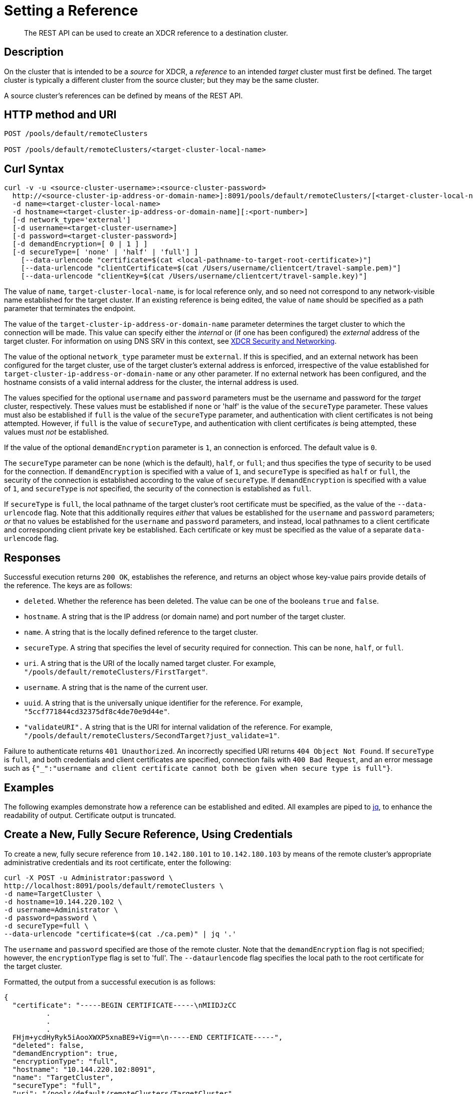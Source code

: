 = Setting a Reference
:description: pass:q[The REST API can be used to create an XDCR reference to a destination cluster.]
:page-topic-type: reference

[abstract]
{description}

== Description

On the cluster that is intended to be a _source_ for XDCR, a _reference_ to an intended _target_ cluster must first be defined.
The target cluster is typically a different cluster from the source cluster; but they may be the same cluster.

A source cluster's references can be defined by means of the REST API.

== HTTP method and URI

----
POST /pools/default/remoteClusters

POST /pools/default/remoteClusters/<target-cluster-local-name>
----

== Curl Syntax

----
curl -v -u <source-cluster-username>:<source-cluster-password>
  http://<source-cluster-ip-address-or-domain-name>]:8091/pools/default/remoteClusters/[<target-cluster-local-name>]
  -d name=<target-cluster-local-name>
  -d hostname=<target-cluster-ip-address-or-domain-name][:<port-number>]
  [-d network_type='external']
  [-d username=<target-cluster-username>]
  [-d password=<target-cluster-password>]
  [-d demandEncryption=[ 0 | 1 ] ]
  [-d secureType=[ 'none' | 'half' | 'full'] ]
    [--data-urlencode "certificate=$(cat <local-pathname-to-target-root-certificate>)"]
    [--data-urlencode "clientCertificate=$(cat /Users/username/clientcert/travel-sample.pem)"]
    [--data-urlencode "clientKey=$(cat /Users/username/clientcert/travel-sample.key)"]
----

The value of `name`, `target-cluster-local-name`, is for local reference only, and so need not correspond to any network-visible name established for the target cluster.
If an existing reference is being edited, the value of `name` should be specified as a path parameter that terminates the endpoint.

The value of the `target-cluster-ip-address-or-domain-name` parameter determines the target cluster to which the connection will be made.
This value can specify either the _internal_ or (if one has been configured) the _external_ address of the target cluster.
For information on using DNS SRV in this context, see xref:xdcr-reference:xdcr-security-and-networking.adoc[XDCR Security and Networking].

The value of the optional `network_type` parameter must be `external`.
If this is specified, and an external network has been configured for the target cluster, use of the target cluster's external address is enforced, irrespective of the value established for `target-cluster-ip-address-or-domain-name` or any other parameter.
If no external network has been configured, and the hostname consists of a valid internal address for the cluster, the internal address is used.

The values specified for the optional `username` and `password` parameters must be the username and password for the _target_ cluster, respectively.
These values must be established if `none` or 'half' is the value of the `secureType` parameter.
These values must also be established if `full` is the value of the `secureType` parameter, and authentication with client certificates is not being attempted.
However, if `full` is the value of `secureType`, and authentication with client certificates _is_ being attempted, these values must _not_ be established.

If the value of the optional `demandEncryption` parameter is `1`, an connection is enforced.
The default value is `0`.

The `secureType` parameter can be `none` (which is the default), `half`, or `full`; and thus specifies the type of security to be used for the connection.
If `demandEncryption` is specified with a value of `1`, and `secureType` is specified as `half` or `full`, the security of the connection is established according to the value of `secureType`.
If `demandEncryption` is specified with a value of `1`, and `secureType` is _not_ specified, the security of the connection is established as `full`.

If `secureType` is `full`, the local pathname of the target cluster's root certificate must be specified, as the value of the `--data-urlencode` flag.
Note that this additionally requires _either_ that values be established for the `username` and `password` parameters; _or_ that no values be established for the `username` and `password` parameters, and instead, local pathnames to a client certificate and corresponding client private key be established.
Each certificate or key must be specified as the value of a separate `data-urlencode` flag.

== Responses

Successful execution returns `200 OK`, establishes the reference, and returns an object whose key-value pairs provide details of the reference.
The keys are as follows:

* `deleted`.
Whether the reference has been deleted.
The value can be one of the booleans `true` and `false`.

* `hostname`.
A string that is the IP address (or domain name) and port number of the target cluster.

* `name`.
A string that is the locally defined reference to the target cluster.

* `secureType`.
A string that specifies the level of security required for connection.
This can be `none`, `half`, or `full`.

* `uri`.
A string that is the URI of the locally named target cluster.
For example, `"/pools/default/remoteClusters/FirstTarget"`.

* `username`.
A string that is the name of the current user.

* `uuid`.
A string that is the universally unique identifier for the reference.
For example, `"5ccf771844cd32375df8c4de70e9d44e"`.

* `"validateURI".`
A string that is the URI for internal validation of the reference.
For example, `"/pools/default/remoteClusters/SecondTarget?just_validate=1"`.

Failure to authenticate returns `401 Unauthorized`.
An incorrectly specified URI returns `404 Object Not Found`.
If `secureType` is `full`, and both credentials and client certificates are specified, connection fails with `400 Bad Request`, and an error message such as `{"_":"username and client certificate cannot both be given when secure type is full"}`.

== Examples

The following examples demonstrate how a reference can be established and edited.
All examples are piped to https://stedolan.github.io/jq/[jq^], to enhance the readability of output.
Certificate output is truncated.

== Create a New, Fully Secure Reference, Using Credentials

To create a new, fully secure reference from `10.142.180.101` to `10.142.180.103` by means of the remote cluster's appropriate administrative credentials and its root certificate, enter the following:

----
curl -X POST -u Administrator:password \
http://localhost:8091/pools/default/remoteClusters \
-d name=TargetCluster \
-d hostname=10.144.220.102 \
-d username=Administrator \
-d password=password \
-d secureType=full \
--data-urlencode "certificate=$(cat ./ca.pem)" | jq '.'
----

The `username` and `password` specified are those of the remote cluster.
Note that the `demandEncryption` flag is not specified; however, the `encryptionType` flag is set to 'full'.
The `--dataurlencode` flag specifies the local path to the root certificate for the target cluster.

Formatted, the output from a successful execution is as follows:

----
{
  "certificate": "-----BEGIN CERTIFICATE-----\nMIIDJzCC
          .
          .
          .
  FHjm+ycdHyRyk5iAooXWXP5xnaBE9+Vig==\n-----END CERTIFICATE-----",
  "deleted": false,
  "demandEncryption": true,
  "encryptionType": "full",
  "hostname": "10.144.220.102:8091",
  "name": "TargetCluster",
  "secureType": "full",
  "uri": "/pools/default/remoteClusters/TargetCluster",
  "username": "Administrator",
  "uuid": "1ed664057cbaad1e283fe0e6dfa86506",
  "validateURI": "/pools/default/remoteClusters/TargetCluster?just_validate=1"
}
----

== Create a New Half-Secure Reference, Using Credentials

To create a new, fully secure reference from `10.142.180.101` to `10.142.180.103` by means of the remote cluster's appropriate administrative credentials and its root certificate, enter the following:

----
curl -X POST -u Administrator:password \
http://localhost:8091/pools/default/remoteClusters \
-d name=TargetCluster \
-d hostname=10.144.220.102 \
-d username=Administrator -d password=password \
-d demandEncryption=1 \
-d secureType=half \
--data-urlencode "certificate=$(cat ./ca.pem)" | jq '.'
----

The `username` and `password` specified are those of the remote cluster.
Note that the `demandEncryption` flag is set to `1`, while, the `encryptionType` flag specifies `half`.
The `--dataurlencode` flag specifies the local path to the root certificate for the target cluster.

If connection is successful, the following is returned:

----
{
  "certificate": "-----BEGIN CERTIFICATE-----\nMIIDJzCCAg+gAwIBAgIUSaVkKhAwNl8aTxDkfyoeUiStp1cw/
          .
          .
          .
  FHjm+ycdHyRyk5iAooXWXP5xnaBE9+Vig==\n-----END CERTIFICATE-----",
  "deleted": false,
  "demandEncryption": true,
  "encryptionType": "half",
  "hostname": "10.144.220.102:8091",
  "name": "TargetCluster",
  "secureType": "half",
  "uri": "/pools/default/remoteClusters/TargetCluster",
  "username": "Administrator",
  "uuid": "1ed664057cbaad1e283fe0e6dfa86506",
  "validateURI": "/pools/default/remoteClusters/TargetCluster?just_validate=1"
}

----

== Create a New, Fully Secure Reference, Using Certificates

To create a new, fully secure reference from `10.142.180.101` to `target.en.cl`, specifying that an external network be contacted to, demanding full encryption, and authenticating by means of the remote cluster's root certificate, a client certificate, and a client private key, enter the following:

----
curl -X POST -u Administrator:password http://localhost:8091/pools/default/remoteClusters \
-d name=TargetCluster \
-d hostname=target.en.cl \
-d network_type=external \
-d demandEncryption=1 \
--data-urlencode "certificate=$(cat ./ca.pem)" \
--data-urlencode "clientCertificate=$(cat ./travel-sample.pem)" \
--data-urlencode "clientKey=$(cat ./travel-sample.key)"
----

Note that the `demandEncryption` flag is set to `1`, and a fully encrypted connection is thus enforced.
The `network_type=external` parameter is specified, indicating that the target's external network should be connected to, if it has been configured; otherwise, connection to an internal network is attempted.

If successful, the command returns the following:

----
{
  "certificate": "-----BEGIN CERTIFICATE-----\nMIIDJzCCAg+gAwIBAgIUSaVkKh
          .
          .
          .
  /FHjm+ycdHyRyk5iAooXWXP5xnaBE9+Vig==\n-----END CERTIFICATE-----",
  "clientCertificate": "-----BEGIN CERTIFICATE-----\nMIIDljCCAn6gAwIBAgI
          .
          .
          .
  cqHOcGj7RJE5SIwVZUPnSPeGHgLTTmijJhe15VFdA==\n-----END CERTIFICATE-----",
  "deleted": false,
  "demandEncryption": true,
  "encryptionType": "full",
  "hostname": "target.en.cl",
  "name": "TargetCluster",
  "secureType": "full",
  "uri": "/pools/default/remoteClusters/TargetCluster",
  "username": "",
  "uuid": "1ed664057cbaad1e283fe0e6dfa86506",
  "validateURI": "/pools/default/remoteClusters/TargetCluster?just_validate=1"
}
----

The `secureType` field specifies `full`: therefore, the reference and its associated replications have now been fully secured.
Both the target cluster's root certificate and the source cluster's client certificate are included in the output.



For more information on using the REST API to create half-secure connections, see the complete reference, at xref:rest-api:rest-xdcr-data-encrypt.adoc[Managing XDCR Data Encryption].
